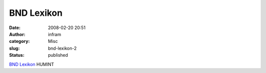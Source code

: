 BND Lexikon
###########
:date: 2008-02-20 20:51
:author: infram
:category: Misc
:slug: bnd-lexikon-2
:status: published

`BND
Lexikon <http://www.bnd.bund.de/cln_007/nn_355118/DE/Service/Lexikon/Functions/lexikon,lv2=355444,lv3=355058.html>`__
HUMINT
